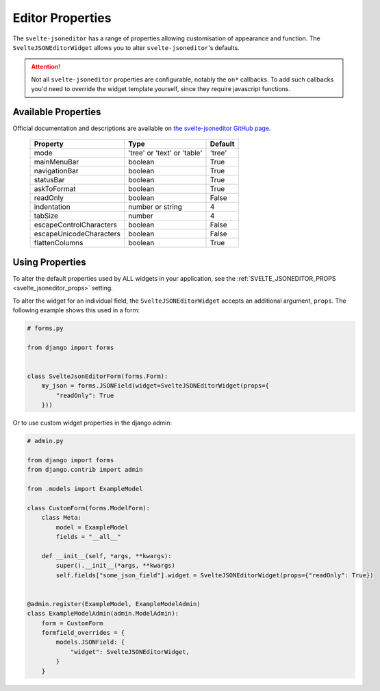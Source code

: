 
.. _editor_properties:

=================
Editor Properties
=================

The ``svelte-jsoneditor`` has a range of properties allowing customisation of appearance and function. The ``SvelteJSONEditorWidget`` allows you to alter ``svelte-jsoneditor``'s defaults.

.. ATTENTION::
    Not all ``svelte-jsoneditor`` properties are configurable, notably the ``on*`` callbacks. To add such callbacks you'd need to override the widget template yourself, since they require javascript functions.


.. _available_properties:

Available Properties
====================

Official documentation and descriptions are available on `the svelte-jsoneditor GitHub page <https://github.com/josdejong/svelte-jsoneditor#properties>`_.

 ========================= ============================= =========
  Property                  Type                          Default
 ========================= ============================= =========
  mode                      'tree' or 'text' or 'table'   'tree'
  mainMenuBar               boolean                       True
  navigationBar             boolean                       True
  statusBar                 boolean                       True
  askToFormat               boolean                       True
  readOnly                  boolean                       False
  indentation               number or string              4
  tabSize                   number                        4
  escapeControlCharacters   boolean                       False
  escapeUnicodeCharacters   boolean                       False
  flattenColumns            boolean                       True
 ========================= ============================= =========


.. _using_properties:

Using Properties
================

To alter the default properties used by ALL widgets in your application, see the :ref:`SVELTE_JSONEDITOR_PROPS <svelte_jsoneditor_props>` setting.

To alter the widget for an individual field, the ``SvelteJSONEditorWidget`` accepts an additional argument, ``props``. The following example shows this used in a form:

.. code-block:: py

    # forms.py

    from django import forms


    class SvelteJsonEditorForm(forms.Form):
        my_json = forms.JSONField(widget=SvelteJSONEditorWidget(props={
            "readOnly": True
        }))


Or to use custom widget properties in the django admin:

.. code-block:: py

    # admin.py

    from django import forms
    from django.contrib import admin

    from .models import ExampleModel

    class CustomForm(forms.ModelForm):
        class Meta:
            model = ExampleModel
            fields = "__all__"

        def __init__(self, *args, **kwargs):
            super().__init__(*args, **kwargs)
            self.fields["some_json_field"].widget = SvelteJSONEditorWidget(props={"readOnly": True})


    @admin.register(ExampleModel, ExampleModelAdmin)
    class ExampleModelAdmin(admin.ModelAdmin):
        form = CustomForm
        formfield_overrides = {
            models.JSONField: {
                "widget": SvelteJSONEditorWidget,
            }
        }







.. # settings.py

.. SVELTE_JSONEDITOR_PROPS = {
..     "mode": "tree",
..     "mainMenuBar": True,
..     "navigationBar": True,
..     "statusBar": True,
..     "askToFormat": True,
..     "readOnly": False,
..     "indentation": 4,
..     "tabSize": 4,
..     "escapeControlCharacters": False,
..     "escapeUnicodeCharacters": False,
..     "flattenColumns": True,
.. }
.. ```
